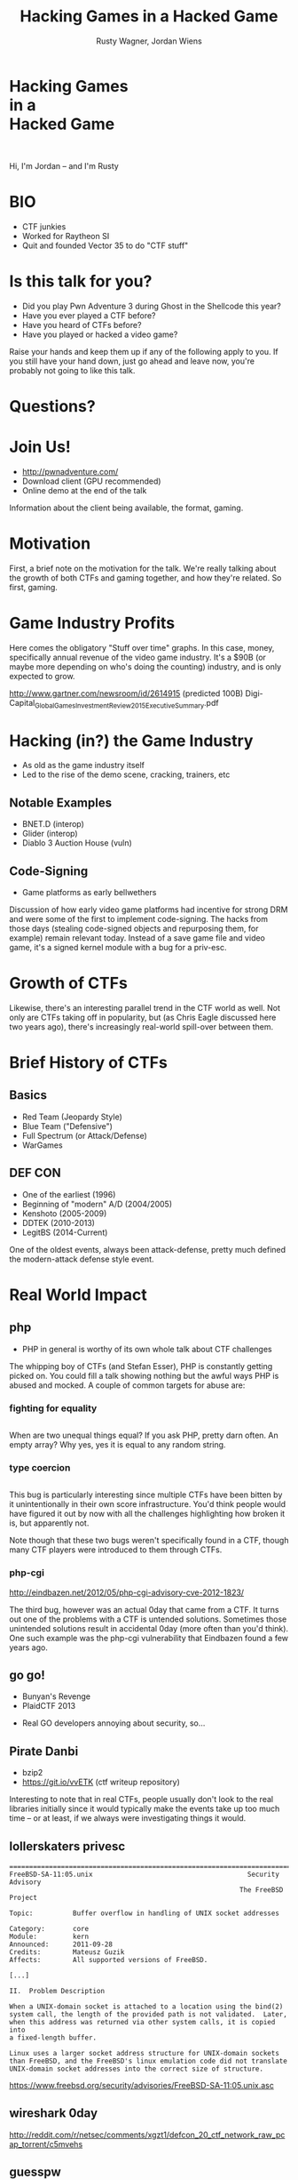 #+Title: Hacking Games in a Hacked Game
#+Author: Rusty Wagner, Jordan Wiens
#+Email: rusty@vector35.com, jordan@vector35.com
#+STARTUP: showall
#+OPTIONS: reveal_center:t reveal_progress:t reveal_history:t reveal_control:t
#+OPTIONS: reveal_mathjax:nil reveal_rolling_links:nil reveal_keyboard:t reveal_overview:t num:nil
#+OPTIONS: reveal_width:1024 reveal_height:768 reveal_title_slide:nil
#+OPTIONS: toc:nil
#+REVEAL_MARGIN: 0.1
#+REVEAL_MIN_SCALE: 0.1
#+REVEAL_MAX_SCALE: 3.5
#+REVEAL_ROOT: ./reveal.js
#+REVEAL_TRANS: none
#+REVEAL_SPEED: 0.01
#+REVEAL_THEME: vector35
#+REVEAL_HLEVEL: 1
#+REVEAL_POSTAMBLE: 
#+REVEAL_PLUGINS: (highlight markdown notes)
#+REVEAL_EXTRA_JS: { src: './js/Chart.min.js', async: true , callback: function() { Chart.renderChart(); } }, { src: './js/Chart.StackedBar.js', async: true }
#+MACRO: NL @@latex:\\@@ @@html:<BR>@@
#+MACRO: SP @@latex:\,@@ @@html:&nbsp;@@

* Hacking Games{{{NL}}}in a{{{NL}}}Hacked Game                       
[[./images/rusty-hs.jpg]] [[./images/jordan-hs.jpg]] {{{NL}}}
[[./images/wide-black-small.png]]
#+BEGIN_NOTES
Hi, I'm Jordan -- and I'm Rusty
#+END_NOTES

* BIO                                                                
- CTF junkies
- Worked for Raytheon SI
- Quit and founded Vector 35 to do "CTF stuff"

* Is this talk for you?
#+ATTR_REVEAL: :frag (- - - -)
- Did you play Pwn Adventure 3 during Ghost in the Shellcode this year?
- Have you ever played a CTF before?
- Have you heard of CTFs before?
- Have you played or hacked a video game?
#+BEGIN_NOTES
Raise your hands and keep them up if any of the following apply to you.  If you
still have your hand down, just go ahead and leave now, you're probably not
going to like this talk.
#+END_NOTES

* Questions?
:PROPERTIES:
:reveal_background: ./images/confused.jpg
:reveal_background_size: 720px
:reveal_background_trans: none
:END:      

* Join Us!                                                           
- [[http://pwnadventure.com/]]
- Download client (GPU recommended)
- Online demo at the end of the talk
#+BEGIN_NOTES
Information about the client being available, the format, gaming.
#+END_NOTES

* Motivation                                                         
#+BEGIN_NOTES
First, a brief note on the motivation for the talk. We're really talking about
the growth of both CTFs and gaming together, and how they're related. So first,
gaming.
#+END_NOTES

* Game Industry Profits                                              
[[./images/digicapital.png]]
#+BEGIN_NOTES
	Here comes the obligatory "Stuff over time" graphs. In this case, money,
	specifically annual revenue of the video game industry. It's a $90B (or
	maybe more depending on who's doing the counting) industry, and is only
	expected to grow.

	http://www.gartner.com/newsroom/id/2614915 (predicted 100B)
	Digi-Capital_Global_Games_Investment_Review_2015_Executive_Summary.pdf
#+END_NOTES

* Hacking (in?) the Game Industry                                    
- As old as the game industry itself
- Led to the rise of the demo scene, cracking, trainers, etc
[[./images/sanderfocus_animation.gif]]

** Notable Examples
- BNET.D (interop)
- Glider (interop)
- Diablo 3 Auction House (vuln)
[[./images/blizzard.jpg]]

** Code-Signing 
- Game platforms as early bellwethers
[[./images/twilight-hack.jpg]] 
[[./images/nintendo-patch.jpg]]
#+BEGIN_NOTES
Discussion of how early video game platforms had incentive for strong DRM and
were some of the first to implement code-signing. The hacks from those days
(stealing code-signed objects and repurposing them, for example) remain relevant
today. Instead of a save game file and video game, it's a signed kernel module
with a bug for a priv-esc.
#+END_NOTES

* Growth of CTFs                                                     
:PROPERTIES:
:reveal_data_state: chart1
:END:      
#+REVEAL_HTML: <canvas id="chart1" width="800" height="600"></canvas>
#+BEGIN_NOTES
Likewise, there's an interesting parallel trend in the CTF world as well. Not
only are CTFs taking off in popularity, but (as Chris Eagle discussed here two
years ago), there's increasingly real-world spill-over between them.
#+END_NOTES

* Brief History of CTFs                                              
[[./images/two-toy-soldiers.jpg]]
#+BEGIN_NOTES
#+END_NOTES

** Basics
- Red Team (Jeopardy Style)
- Blue Team ("Defensive")
- Full Spectrum (or Attack/Defense)
- WarGames

** DEF CON
- One of the earliest (1996)
- Beginning of "modern" A/D (2004/2005)
- Kenshoto (2005-2009)
- DDTEK (2010-2013)
- LegitBS (2014-Current)
#+BEGIN_NOTES
One of the oldest events, always been attack-defense, pretty much defined the
modern-attack defense style event.
#+END_NOTES

* Real World Impact

#+BEGIN_NOTES
#+END_NOTES

** php
- PHP in general is worthy of its own whole talk about CTF challenges
#+BEGIN_NOTES
The whipping boy of CTFs (and Stefan Esser), PHP is constantly getting picked
on. You could fill a talk showing nothing but the awful ways PHP is abused and
mocked. A couple of common targets for abuse are:
#+END_NOTES
*** fighting for equality
#+BEGIN_SRC
#+END_SRC
#+BEGIN_NOTES
When are two unequal things equal? If you ask PHP, pretty darn often. An empty
array? Why yes, yes it is equal to any random string.
#+END_NOTES

*** type coercion 
#+BEGIN_SRC
#+END_SRC
#+BEGIN_NOTES
This bug is particularly interesting since multiple CTFs have been bitten by it
unintentionally in their own score infrastructure. You'd think people would have
figured it out by now with all the challenges highlighting how broken it is, but
apparently not.

Note though that these two bugs weren't specifically found in a CTF, though many
CTF players were introduced to them through CTFs.
#+END_NOTES

*** php-cgi
http://eindbazen.net/2012/05/php-cgi-advisory-cve-2012-1823/
[[./images/eindbazen.png]]
#+BEGIN_NOTES
The third bug, however was an actual 0day that came from a CTF. It turns out one
of the problems with a CTF is untended solutions.  Sometimes those unintended
solutions result in accidental 0day (more often than you'd think). One such
example was the php-cgi vulnerability that Eindbazen found a few years ago.
#+END_NOTES

** go go!
- Bunyan's Revenge
- PlaidCTF 2013
#+BEGIN_NOTES
- Real GO developers annoying about security, so...
#+END_NOTES
** Pirate Danbi
#+ATTR_REVEAL: :frag (- - )
- bzip2
- [[https://git.io/vvETK]] (ctf writeup repository)
#+ATTR_REVEAL: :frag (-)
[[./images/beist.png]]

#+BEGIN_NOTES
Interesting to note that in real CTFs, people usually don't look to the real
libraries initially since it would typically make the events take up too much
time -- or at least, if we always were investigating things it would.
#+END_NOTES
** lollerskaters privesc
#+ATTR_REVEAL: :frag (appear)
#+BEGIN_SRC
=============================================================================
FreeBSD-SA-11:05.unix                                       Security Advisory
                                                          The FreeBSD Project

Topic:          Buffer overflow in handling of UNIX socket addresses

Category:       core
Module:         kern
Announced:      2011-09-28
Credits:        Mateusz Guzik
Affects:        All supported versions of FreeBSD.

[...]

II.  Problem Description

When a UNIX-domain socket is attached to a location using the bind(2)
system call, the length of the provided path is not validated.  Later,
when this address was returned via other system calls, it is copied into
a fixed-length buffer.

Linux uses a larger socket address structure for UNIX-domain sockets
than FreeBSD, and the FreeBSD's linux emulation code did not translate
UNIX-domain socket addresses into the correct size of structure.
#+END_SRC
#+BEGIN_NOTES
https://www.freebsd.org/security/advisories/FreeBSD-SA-11:05.unix.asc
#+END_NOTES
** wireshark 0day
[[./images/wireshark.jpg]]
#+BEGIN_NOTES
http://reddit.com/r/netsec/comments/xgzt1/defcon_20_ctf_network_raw_pcap_torrent/c5mvehs
#+END_NOTES
** guesspw
#+ATTR_REVEAL: :frag (appear -)
- challenge from codegate CTF
- MAXSYMLINKS
#+ATTR_REVEAL: :frag (appear)
#+BEGIN_SRC C
bool symbol__restricted_filename(const char *filename,
				 const char *restricted_filename)
{
	bool restricted = false;

	if (symbol_conf.kptr_restrict) {
		char *r = realpath(filename, NULL);

		if (r != NULL) {
			restricted = strcmp(r, restricted_filename) == 0;
			free(r);
			return restricted;
		}
	}

	return restricted;
}
#+END_SRC

* Free Tools!                                                        
[[./images/freelabor.jpg]]
#+BEGIN_NOTES
Want someone to build a free IDA loader for you if one doesn't exist for the
platform you're working on? Just release a CTF challenge on it, and someone will
publish it!  Somewhat kidding about this, but it has happened multiple times. I
know multiple people who've released challenges specifically for that, and even
as recently as a few months ago, a Nintendo 3DSX loader for IDA was created
specifically because of a CTF challenge.

https://github.com/0xEBFE/3DSX-IDA-PRO-Loader
#+END_NOTES

* CTF Gaming Challenges 
(a most certainly non-exhaustive list)
#+BEGIN_NOTES
15:00 mark
- PPP/GitS one upping / inspiration (explain PPP/GitS!)
- Complexity on the rise
#+END_NOTES

** 
#+BEGIN_SRC 
          ________
         / ____/ /_  ____  ____  ________     __  ______  __  _______
        / /   / __ \/ __ \/ __ \/ ___/ _ \   / / / / __ \/ / / / ___/
       / /___/ / / / /_/ / /_/ (__  )  __/  / /_/ / /_/ / /_/ / /
       \____/_/ /_/\____/\____/____/\___/   \__, /\____/\__,_/_/
    ____                    ___       __   /____/        __
   / __ \_      ______     /   | ____/ /   _____  ____  / /___  __________
  / /_/ / | /| / / __ \   / /| |/ __  / | / / _ \/ __ \/ __/ / / / ___/ _ \
 / ____/| |/ |/ / / / /  / ___ / /_/ /| |/ /  __/ / / / /_/ /_/ / /  /  __/
/_/     |__/|__/_/ /_/  /_/  |_\__,_/ |___/\___/_/ /_/\__/\__,_/_/   \___/

You hold in your hands a map to a vast treasure under the mountain.  Your
desire to be rich far outweighs your desire to cooperate with others, so
you are obviously going on this quest alone, with only your wits and your
awesome hacker magic to aid you.

You start your quest on a road just outside of town.

You feel a strange forboding feeling eminating from the map, like it has
an alien magic all of its own.

What do you do?
1) Follow the road toward the mountain.
2) Turn around and ask the mage in town what is going on.
Choice:
#+END_SRC
#+BEGIN_NOTES
Feb 15, 2013
Started the name of the series, "Chose your Pwn Adventure" because you could
solve it multiple ways.
#+END_NOTES

** Blocky
[[./images/blocky-02-overview.png]]
#+BEGIN_NOTES
January 27, 2012
http://andrewl.dreamhosters.com/blog/2012-02-07/
#+END_NOTES

** Blocky
[[./images/blocky-03-westdetail.png]]
#+BEGIN_NOTES
January 27, 2012
http://andrewl.dreamhosters.com/blog/2012-02-07/
#+END_NOTES

** Escape from Minecraft
- [[http://blog.dragonsector.pl/2014/02/ph4quals-escape-from-minecraft.html][Dragon Sector Writeup]]
[[./images/logic_overview.png]]
#+BEGIN_NOTES
PHDays
Jan 25, 2014 - Jan 27, 2014
Four stage, 4-bit shift register
#+END_NOTES

** Plaid CTF v1
https://sysexit.files.wordpress.com/2012/04/worldmap.png
#+BEGIN_NOTES
Apr 27, 2012 - Apr 28, 2012
#+END_NOTES

** Plaid CTF v2
[[./images/pctf2013.jpg]]
#+BEGIN_NOTES
April 19, 2013 - April 20, 2013
#+END_NOTES

** Pwn Adventure (2)
#+REVEAL_HTML: <video width="960" height="540" controls><source src="media/gits2014teaser-small.mp4" autoplay="autoplay" type="video/mp4"></video>
#+BEGIN_NOTES
Jan 17, 2014 — Jan 19, 2014
#+END_NOTES

* Pwn Adventure 3 Demo
#+BEGIN_NOTES
#+END_NOTES
** Challenges
- Unbearable Revenge
- Fire and Ice
- Overachiever
- Until the Cows Come Home
- Pirate's Treasure
- Blocky's Revenge
- Egg Hunt

* 3rd Party Hacks
#+BEGIN_NOTES
#+END_NOTES
** LD＿PRELOAD

** Wireshark Dissector
- https://github.com/maetrics/wireshark-scripts/blob/master/gits.lua
#+BEGIN_SRC js
-- gits.lua
-- A wireshark plug-in to reverse engineer PwnAdventure 3 traffic
--
-- http://pwnadventure.com/ for more information.
--
-- eric.gragsone@erisresearch.org

gits_proto=Proto("GitS", "Pwn Adventure 3")

function addLocation(tvb, pos, tree)
  local branch
  
  branch=tree:add(tvb(pos,12), "Location")
  branch:add(tvb(pos,4), "X Coordinates: "..tvb(pos,4):le_uint())
  branch:add(tvb(pos+4,4), "Y Coordinates: "..tvb(pos+4,4):le_uint())
  branch:add(tvb(pos+8,4), "Z Coordinates: "..tvb(pos+8,4):le_uint())
end
#+END_SRC

** PwnAdventure3Hacks Github
- DirectX Overlay
- https://github.com/zku/PwnAdventure3Hacks
[[./images/overlay.png]]

** Samurai PwnHax.cpp
- https://gist.github.com/dropkickgit/2b65c0ac18506e5c5f0f
#+BEGIN_SRC C
#include <Windows.h>
#include <detours.h>
#include <fstream>
#include <cstdio>
#include <cstdlib>
 
#pragma comment(lib, "detours.lib")
 
// Classes
class TCPSocket {};
class Player {};
class Actor {};
 
// Structs
struct Vector3 {
	float x, y, z;
};
 
// Typedefs
typedef bool(__thiscall *SendFunc)(TCPSocket *, const void*, unsigned int);
typedef bool(__thiscall *RecvFunc)(TCPSocket *, void*, unsigned int);
typedef bool(__thiscall *CanJumpFunc)(Player *);
typedef bool(__thiscall *PlayerChatFunc)(Player *, const char *);
typedef void(__thiscall *PlayerFastTravelFunc)(Player *, const char *, const char *);
typedef void(__thiscall *ActorSetPositionFunc)(Actor *, Vector3 *);
 
// Globals
SendFunc RealSend;
RecvFunc RealRecv;
CanJumpFunc RealCanJump;
PlayerChatFunc RealChat;
PlayerFastTravelFunc PlayerFastTravel;
ActorSetPositionFunc ActorSetPosition;
Player *playerObj = 0;
TCPSocket *clientSock = 0;
std::ofstream DbgLogger;
#+END_SRC

* Unintended Bugs
#+ATTR_REVEAL: :frag (- - - - - -)
- Instant item steals
- Bear Assassins (Golden Guns)
- Cow Level visible (ragdoll fun)
- An Eggcellent Solution (delete other models)
- Cheat Engine
- Easy bear hack
#+BEGIN_NOTES
Explain the 
#+END_NOTES

* Useful CTF Tools
- xortool [[https://github.com/hellman/xortool][github.com/hellman/xortool]]
- pwntools [[https://github.com/Gallopsled/pwntools][github.com/Gallopsled/pwntools]]
- qira [[https://github.com/BinaryAnalysisPlatform/qira][github.com/BinaryAnalysisPlatform/qira]] / [[http://qira.me][qira.me]]

* More CTF Resources

- [[https://ctftime.org/][ctftime.org]] - Events, team scores, writeups
- [[http://captf.com/][captf.com]] - dump site, mirrors, calendar
- [[http://golden-flags.com/][golden-flags.com]] - yearly CTF awards
- [[https://github.com/ctfs/][github.com/ctfs]] - best maintained collection of writeups

* Meta
- Slides available at [[https://github.com/vector35/HackingGames][github.com/vector35/HackingGames]]
- Binary Ninja available at [[https://binary.ninja/][binary.ninja]]
- Credits / Thanks:
#+BEGIN_SRC text
Free Labor Image: https://www.flickr.com/photos/donkeyhotey/5501554002 (CC BY)
Spacemacs: https://github.com/syl20bnr/spacemacs
Org-Reveal: Export from org-mode straight to reveal.js html5 presentations:
	https://github.com/yjwen/org-reveal
Toy Soldiers: http://www.flickr.com/photos/janramroth/2264184078/ (CC BY)
Any Bonds Today: Public Domain: http://en.wikipedia.org/wiki/Any_Bonds_Today
It's Got Me Again: Public Domain: http://en.wikipedia.org/wiki/It%27s_Got_Me_Again!
Dragon Sector Escape from Minecraft Writeup used with Permission:
	http://blog.dragonsector.pl/2014/02/ph4quals-escape-from-minecraft.html
Confused: https://flickr.com/photos/83633410@N07/7658225516 (CC BY-SA)
#+END_SRC

* RANDOM 1
:PROPERTIES:
:reveal_background: ./images/rando1.gif
:reveal_background_size: 720px
:reveal_background_trans: none
:END:      
#+BEGIN_NOTES
Public Domain: http://en.wikipedia.org/wiki/Any_Bonds_Today
#+END_NOTES

* RANDOM 2
:PROPERTIES:
:reveal_background: ./images/rando2.gif
:reveal_background_trans: none
:END:
#+BEGIN_NOTES
Public Domain: http://en.wikipedia.org/wiki/It%27s_Got_Me_Again!
#+END_NOTES

* RANDOM 3
:PROPERTIES:
:reveal_background: ./images/rando3.gif
:reveal_background_trans: none
:END:
#+BEGIN_NOTES
Public Domain: http://en.wikipedia.org/wiki/It%27s_Got_Me_Again!
#+END_NOTES

* We put on our robe and wizard hat
:PROPERTIES:
:reveal_background: ./images/MMIBH-team-photo.jpg
:reveal_background_trans: none
:END:
